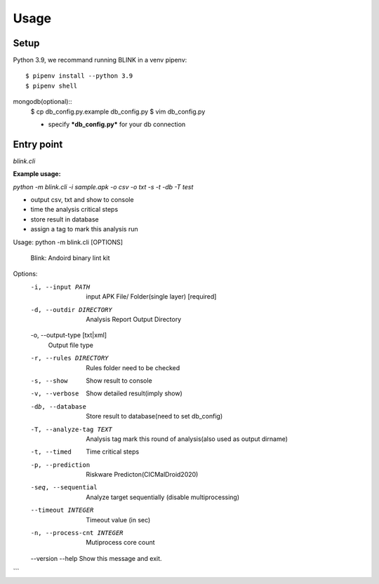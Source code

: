 Usage
=====

.. _setup:

Setup
------------
Python 3.9, we recommand running BLINK in a venv 
pipenv::
   $ pipenv install --python 3.9
   $ pipenv shell

mongodb(optional)::
   $ cp db_config.py.example db_config.py
   $ vim db_config.py
   
   - specify ***db_config.py*** for your db connection

Entry point
----------------

`blink.cli`

**Example usage:**

`python -m blink.cli -i sample.apk -o csv -o txt -s -t -db -T test`

- output csv, txt and show to console
- time the analysis critical steps
- store result in database
- assign a tag to mark this analysis run

.. code-block:: console
Usage: python -m blink.cli [OPTIONS]

  Blink: Andoird binary lint kit

Options:
  -i, --input PATH                input APK File/ Folder(single layer)
                                  [required]
  -d, --outdir DIRECTORY          Analysis Report Output Directory
  -o, --output-type [txt|xml]
                                  Output file type
  -r, --rules DIRECTORY           Rules folder need to be checked
  -s, --show                      Show result to console
  -v, --verbose                   Show detailed result(imply show)
  -db, --database              Store result to database(need to set db_config)
  -T, --analyze-tag TEXT       Analysis tag mark this round of analysis(also
                               used as output dirname)
  -t, --timed                  Time critical steps
  -p, --prediction             Riskware Predicton(CICMalDroid2020)
  -seq, --sequential           Analyze target sequentially (disable
                               multiprocessing)
  --timeout INTEGER            Timeout value (in sec)
  -n, --process-cnt INTEGER    Mutiprocess core count
  --version
  --help                       Show this message and exit.
```